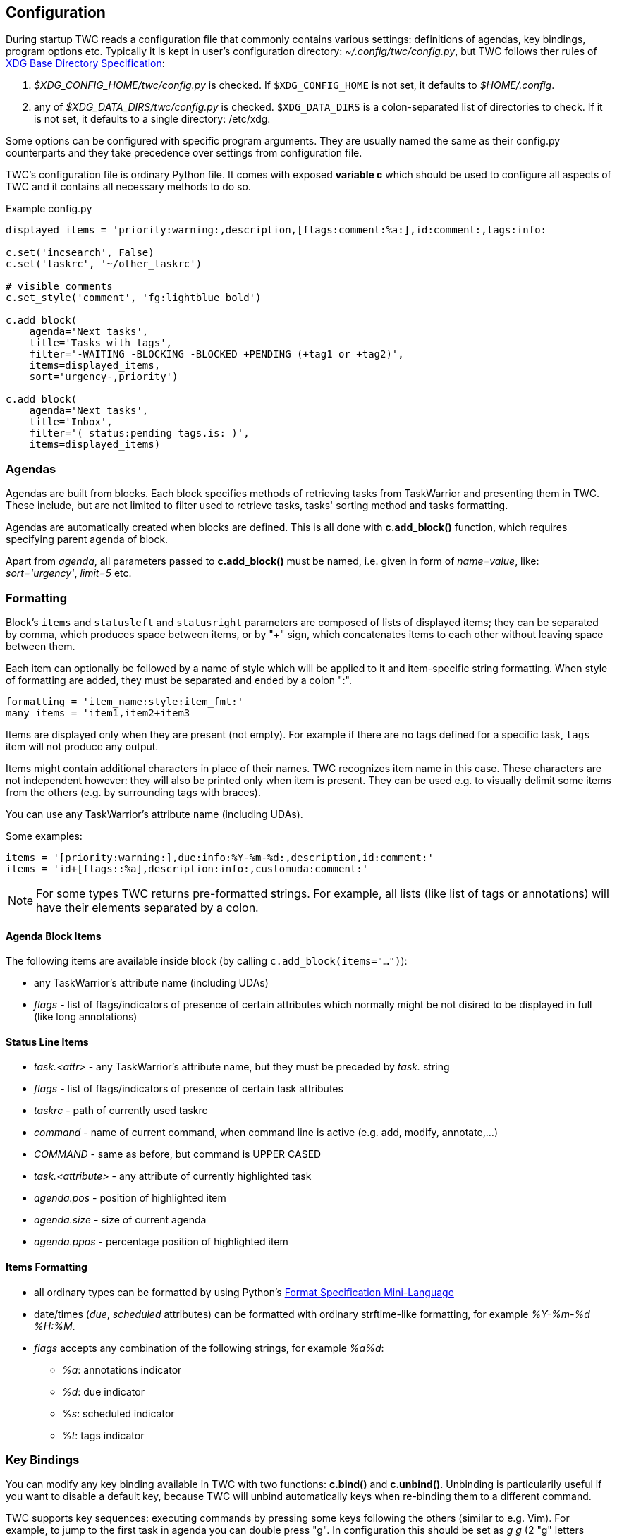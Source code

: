 // tag::manpage[]
:formatspec: https://docs.python.org/3/library/string.html#formatspec
:basedir-url: https://specifications.freedesktop.org/basedir-spec/basedir-spec-latest.html
// end::manpage[]

[[config]]
== Configuration

// tag::manpage[]
During startup TWC reads a configuration file that commonly contains various
settings: definitions of agendas, key bindings, program options etc. Typically
it is kept in user's configuration directory: _~/.config/twc/config.py_, but
TWC follows ther rules of {basedir-url}[XDG Base Directory Specification]:

1. _$XDG_CONFIG_HOME/twc/config.py_ is checked. If `$XDG_CONFIG_HOME` is not
   set, it defaults to _$HOME/.config_.
2. any of _$XDG_DATA_DIRS/twc/config.py_ is checked. `$XDG_DATA_DIRS` is a
   colon-separated list of directories to check. If it is not set, it defaults
   to a single directory: /etc/xdg.

Some options can be configured with specific program arguments. They are
usually named the same as their config.py counterparts and they take precedence
over settings from configuration file.

TWC's configuration file is ordinary Python file. It comes with exposed
*variable c* which should be used to configure all aspects of TWC and it
contains all necessary methods to do so.

// end::manpage[]

.Example config.py
[source,python]
----
displayed_items = 'priority:warning:,description,[flags:comment:%a:],id:comment:,tags:info:

c.set('incsearch', False)
c.set('taskrc', '~/other_taskrc')

# visible comments
c.set_style('comment', 'fg:lightblue bold')

c.add_block(
    agenda='Next tasks',
    title='Tasks with tags',
    filter='-WAITING -BLOCKING -BLOCKED +PENDING (+tag1 or +tag2)',
    items=displayed_items,
    sort='urgency-,priority')

c.add_block(
    agenda='Next tasks',
    title='Inbox',
    filter='( status:pending tags.is: )',
    items=displayed_items)
----

// tag::manpage[]

[[config-agendas]]
=== Agendas
Agendas are built from blocks. Each block specifies methods of retrieving tasks
from TaskWarrior and presenting them in TWC. These include, but are not limited
to filter used to retrieve tasks, tasks' sorting method and tasks formatting.

Agendas are automatically created when blocks are defined. This is all done
with *c.add_block()* function, which requires specifying parent agenda of block.

Apart from _agenda_, all parameters passed to *c.add_block()* must be named,
i.e.  given in form of _name=value_, like: _sort='urgency'_, _limit=5_ etc.

[[formatting]]
=== Formatting

Block's `items` and `statusleft` and `statusright` parameters are composed of
lists of displayed items; they can be separated by comma, which produces space
between items, or by "+" sign, which concatenates items to each other without
leaving space between them.

Each item can optionally be followed by a name of style which will be applied
to it and item-specific string formatting. When style of formatting are added,
they must be separated and ended by a colon ":".

----
formatting = 'item_name:style:item_fmt:'
many_items = 'item1,item2+item3
----

Items are displayed only when they are present (not empty). For example if
there are no tags defined for a specific task, `tags` item will not produce any
output.

Items might contain additional characters in place of their names. TWC 
recognizes item name in this case. These characters are not independent however:
they will also be printed only when item is present. They can be used e.g.
to visually delimit some items from the others (e.g. by surrounding tags with
braces).

You can use any TaskWarrior's attribute name (including UDAs).

Some examples:

----
items = '[priority:warning:],due:info:%Y-%m-%d:,description,id:comment:'
items = 'id+[flags::%a],description:info:,customuda:comment:'
----

[NOTE]
For some types TWC returns pre-formatted strings. For example, all lists (like
list of tags or annotations) will have their elements separated by a colon.

==== Agenda Block Items

The following items are available inside block (by calling
`c.add_block(items="...")`):

- any TaskWarrior's attribute name (including UDAs)
- _flags_ - list of flags/indicators of presence of certain attributes which
  normally might be not disired to be displayed in full (like long annotations)

==== Status Line Items

- _task.<attr>_ - any TaskWarrior's attribute name, but they must be preceded by
  _task._ string
- _flags_ - list of flags/indicators of presence of certain task attributes
- _taskrc_ - path of currently used taskrc
- _command_ - name of current command, when command line is active (e.g. add,
  modify, annotate,...)
- _COMMAND_ - same as before, but command is UPPER CASED
- _task.<attribute>_ - any attribute of currently highlighted task
- _agenda.pos_ - position of highlighted item
- _agenda.size_ - size of current agenda
- _agenda.ppos_ - percentage position of highlighted item

==== Items Formatting

* all ordinary types can be formatted by using Python's {formatspec}[Format
  Specification Mini-Language]
* date/times (_due_, _scheduled_ attributes) can be formatted with ordinary
  strftime-like formatting, for example _%Y-%m-%d %H:%M_.
* _flags_ accepts any combination of the following strings, for example _%a%d_:
** _%a_: annotations indicator
** _%d_: due indicator
** _%s_: scheduled indicator
** _%t_: tags indicator

[[key-bindings]]
=== Key Bindings

You can modify any key binding available in TWC with two functions: *c.bind()*
and *c.unbind()*. Unbinding is particularily useful if you want to disable a
default key, because TWC will unbind automatically keys when re-binding them to
a different command.

TWC supports key sequences: executing commands by pressing some keys following
the others (similar to e.g. Vim). For example, to jump to the first task in
agenda you can double press "g". In configuration this should be set as _g g_
(2 "g" letters separated by space).

Key prefixes are supported:

- _c-_ for combinations with ctrl (e.g. _c-f_, meaning kbd:[Ctrl+f])
- _a-_ for combinations with alt (e.g. _a-space_, meaning kbd:[Atl+Space])
- _s-_ for combinations with shift (e.g. _s-tab_, meaning kbd:[Shift+Tab])

Due to how most terminals work, when you want to bind a command to
"shift+letter", you'll usually simply write upper-case letter, like kbd:[A]
instead of kbd:[Shift+a].

There are 2 sets of default key bindings enabled: ordinary ones (arrows used
for navigation, used shortcuts are common in most of popular applications like
text editors) and Vim-style (bindings familiar to Vim users).

==== Global Commads
*activate*::
Performs action on currently focused item:  opens task details, accepts typed
command etc.
+
Default bindings: kbd:[Enter].

*cancel*::
Cancels current action, e.g. cancels current command. On agenda view clears
prompt and selections.
+
Default bindings: kbd:[Esc].

*quit*::
Closes current screen (e.g. task details), eventually exitting TWC. This
command is inactive when typing a command. 
+
Default bindings: kbd:[Q], kbd:[q], kbd:[Ctrl+c].

*followurl*::
Searches currently selected task (either in agenda or in detailed view) for URL
patterns. If any URL is found, it will be opened in a browser configured in
user's operating system. If more than one URLs are found, opens a new window
which allows selecting which URLs should be opened.
+
Default bindings: kbd:[f].

*help*::
Displays built-in short help reference.
+
Default bindings: kbd:[F1].


==== Navigation

*scroll.down*::
Scrolls down current view, e.g. by selecting next task on agenda view or
scrolling a screen on task details view.
+
Default bindings: kbd:[Down], kbd:[j].

*scroll.up*::
Same as scroll.down, but backwards.
+
Default bindings: kbd:[Up], kbd:[k].

*scroll.nextsection*::
Jumps to the beginning of next visual section, e.g. next block in current
agenda. 
+
Default bindings: kbd:[Page Down], kbd:[\]].

*scroll.prevsection*::
Jumps to the beginning of previous visual section, e.g. block in current agenda. 
+
Default bindings: kbd:[Page Up], kbd:[[].

*scroll.begin*::
Jumps to the first task in current agenda. 
+
Default bindings: kbd:[Home], kbd:[gg].

*scroll.end*::
Jumps to the last task in current agenda. 
+
Default bindings: kbd:[End], kbd:[G].

*tab.next*::
Opens next agenda (the one to the right). 
+
Default bindings: kbd:[Tab].

*tab.prev*::
Opens previous agenda (the one to the left). 
+
Default bindings: kbd:[Shift+Tab].

*search*::
Starts new search of tasks in current agenda. 
+
Default bindings: kbd:[Ctrl+f], kbd:[/].

*search.forward*::
Finds next occurence of currently searched term. Defa
+
ult bindings: kbd:[n].

*search.backward*::
Finds previous occurence of currently searched term. 
+
Default bindings: kbd:[N].

==== Task Commands

*task.add*::
Opens a command line which accepts a new task's description and parameters.
They will be directly passed to TaskWarrior, so its syntax can be used, e.g.
+
----
> Task description +tag due:someday
----
+
You can use tab- and auto-completion. Press kbd:[Tab] to see a list of
completions available. 
+
Default bindings: kbd:[a].

*task.add.subtask*::
Adds a new task the same way as *task.add*, but additionally sets a dependency
to it in a currently highlighted task. Tasks added this way are considered
sub-tasks and task which depend on them are their parents.
+
Default bindings: kbd:[t].

*task.modify*::
Opens a command line which accepts a modification command:
+
----
> -tag1 -tag2 due:
----
+
Tab- and auto-completion are available. 
+
Default bindings: kbd:[m].

*task.edit*::
Runs _task edit_ which edits task in a text editor. This is not the recommended
method of modifying tasks, but is provided for exceptional circumstances.
+
Default bindings: kbd:[e].

*task.annotate*::
Opens a command line which accepts a new annotation which will be added to
currently focused task. 
+
Default bindings: kbd:[A].

*task.denotate*::
Opens a command line which accepts any of existing annotations. Typed
annotation will be removed. Annotation must be typed exactly the same as it's
present inside task. Tab- and auto completion are available: they will complete
full annotations. 
+
Default bindings: kbd:[D].

*task.toggle*::
Mark focused task's status as _done_ if it is currently pending. Otherwise mark
it as _pending_. 
+
Default bindings: kbd:[Alt-Space]

*task.delete*::
Delete focused task. Keep in mind that TaskWarrior doesn't really delete tasks,
but merely marks them with _deleted_ status and removes them from most reports.
You can still access them by their UUID. 
+
Default bindings: kbd:[Delete].

*task.undo*::
Reverts the most recent action. This command uses _task undo_ underneath.
+
Default bindings: kbd:[u].

*task.synchornize*::
Synchronizes tasks with a task server. Task server must be correctly configured
in taskrc. 
+
Default bindings: kbd:[S].

*task.select*::
Toggles selection for current task. You can bulk-edit multiple selected tasks,
for example by adding/removing tags for all of them.
+
Default bindings: kbd:[Space].

*refresh*::
Refreshes the view. Useful after some modifications which by design don't
automatically refresh agenda (like sync).
+
Default bindings: kbd:[R].

[[settings]]
=== Settings

Many different settings can be changed with *c.set()* function. Below is
alphabetical list of all available TWC settings.

[[settings-agenda]]
*agenda*::
Agenda to start TWC with. If it's not set (default), first defined agenda
will be used.

*autocomplete*::
Enable commands autocompletion instead of tab completion. 
+
Default: _False_.

*autohelp*::
Shows various help texts, hints and tooltips. For example, command line will
initially display additional visual feedback about current action. 
+
Default: _True_.

*deffilter*::
Default filter used for all blocks. Useful when you don't want to repeat some
+
obvious filter over and over again. Default: _"-DELETED -PARENT"_

*incsearch*::
Enable incremental search (search-when-typing). 
+
Default: _True_

*ignorecase*::
Disable case sensitive search. 
+
Default: _True_

*smartcase*::
Override 'ignorecase' when search string contains upper case characters. Only
used when 'ignorecase' is on (that's how it works in Vim). It results in
case-sensitive search when search string contains upper case characters and
case-insensitive when it contains only lower case characters. 
+
Default: _True_.

[[statusline]]
*statusleft*::
*statusright*::
Formattings of status lines. *statusleft* contains elements aligned to the left
and *statusright* - to the right. Status line is disabled when both of these
settings are disabled (set to empty strings). See <<formatting>> section for
details about formatting strings.

[[settings-taskrc]]
*taskrc*::
Path to used taskrc file. 
+
Default: _~/.taskrc_.

*timeoutlen*::
Time in milliseconds that is waited for a mapped sequence to complete. For
example, if "a b" sequence is mapped, TWC will wait for "b" after "a" was first
pressed for number milliseconds equal to timeoutlen. If this time passes, it
the whole key sequence is cancelled. This is similar to Vim setting with the
same name. 
+
Default: _1000_.

*ttimeoutlen*::
Time in milliseconds that is waited for a key code sequence to complete.  It's
important to distinguish escape key from other keys that start with escape
sequence (x1B, e.g. `c-[`). This s similar to Vim setting with the same name.
+
Default: _50_.

[[styles]]
=== Styles

With *c.set_style()* you can create new styles which can be used to change
appearence of tasks and status line. Style is a mix of foregound and background
colors as well as some flags describing text formatting (like bold, italics).

[.center, width=75%, cols=">m,<1", options="header"]
.Style examples
|===
| Style | Description

| fg:white
| white foreground, color is named

| bg:#000000
| black background, hexadecimal notation

| bg:ansiblue
| ANSI color palette

| bold italic underline blink reverse hidden
| all supported style flags

| nobold noitalic nounderline noblink noreverse nohidden
| reverse flags

|===

NOTE: Predefined styles are: _heading, text, comment, info, warning, error,
highlight, mark, tabline, tabsel, tab, tooltip, statusline, status.1,
status.2_. Some of them are used for styling specific elements of program
interface.

Such styles can be used e.g. to change appearence of tasks or status line.

.Example style usage
[source,python]
----
c.set_style('mystyle', 'fg:#EEEEEE bg:black bold')

c.set('statusright', 'task.id:mystyle:')
c.add_block(..., items='description:mystyle:')
----

=== Configuration Reference

[[add_block]]
*c.add_block(agenda, *, title, items='description', filter=None, sort=None, limit=None)*::
Adds a new block to a given _agenda_, which will be created if it doesn't exist.
+
Block contains a _title_ which is displayed above all of its tasks. Block
titles are automatically styled with `heading` style.

Task formatting is described by _items_ string (see <<formatting>> section for
details). By default only raw task description is displayed.
+
When given, _sort_ parameter decides order of tasks inside block.  It is
compatible with TaskWarrior's reports sorting. It iss defined by a
comma-separated list of task attributes. Each of attributes can be additionally
post-fixed by a "+" or "-" sign for ascending and descending order. For
example:
+
----
sort='project+,urgency-,priority'
----
+
TaskWarrior's listing breaks (e.g. `project+/,description+`) are not supported.
+
Maximum number of tasks displayed in block can be limited by a _limit_. This
is applied after sorting. By default number of tasks is not limited.
+
.Example
----
c.add_block(
    agenda="My Agenda",
    title="All tasks",
    items='id,description',
    limit=20)
----

[[bind]]
[[unbind]]
*c.bind(key, command)*::
*c.unbind(key)*::
These functions allow binding and unbinding keys in config.py. Keys are
automatically re-bound (unbound and bound) when *c.bind()* is called with a
previously used _key_ and new _command_.
+
For a list and description of TWC commands see <<key-bindings>> section.
+
.Example
----
# binds a key sequence
c.bind('space t a', 'add-task')

# unbinds default undo
c.unbind('u')
----

[[set]]
*c.set(setting, value)*::
Changes a program option named _setting_ to the given _value_. See <<settings>>
section for a list and description of available settings.
+
.Example
----
c.set('statusleft', 'COMMAND,task.id')
c.set('ignorecase', False)
----

[[set_style]]
*c.set_style(name, style)*::
Sets a new style or changes the existing one. Styles are used to change
appearence of tasks, status line and certain interface elements.
+
Function accepts _name_ of a stype and _style_ definition. See <<styles>>
section for details.
+
.Example
----
c.set_style('heading', 'fg:#EEEEEE bg:black bold')
----

// end::manpage[]
